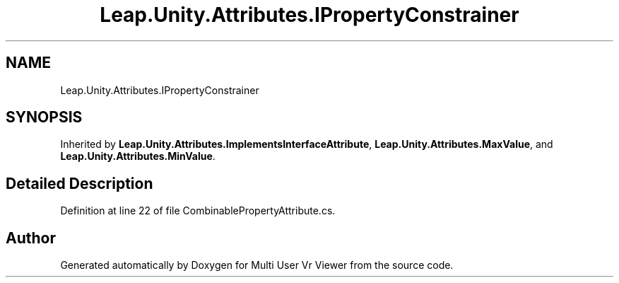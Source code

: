 .TH "Leap.Unity.Attributes.IPropertyConstrainer" 3 "Sat Jul 20 2019" "Version https://github.com/Saurabhbagh/Multi-User-VR-Viewer--10th-July/" "Multi User Vr Viewer" \" -*- nroff -*-
.ad l
.nh
.SH NAME
Leap.Unity.Attributes.IPropertyConstrainer
.SH SYNOPSIS
.br
.PP
.PP
Inherited by \fBLeap\&.Unity\&.Attributes\&.ImplementsInterfaceAttribute\fP, \fBLeap\&.Unity\&.Attributes\&.MaxValue\fP, and \fBLeap\&.Unity\&.Attributes\&.MinValue\fP\&.
.SH "Detailed Description"
.PP 
Definition at line 22 of file CombinablePropertyAttribute\&.cs\&.

.SH "Author"
.PP 
Generated automatically by Doxygen for Multi User Vr Viewer from the source code\&.
